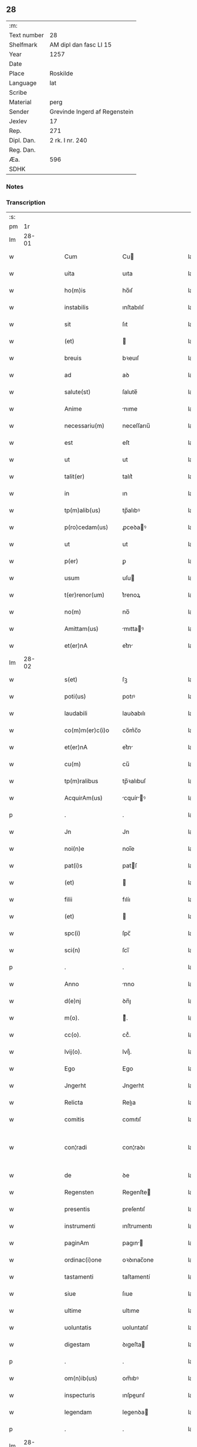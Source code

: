 ** 28
| :m:         |                               |
| Text number | 28                            |
| Shelfmark   | AM dipl dan fasc LI 15        |
| Year        | 1257                          |
| Date        |                               |
| Place       | Roskilde                      |
| Language    | lat                           |
| Scribe      |                               |
| Material    | perg                          |
| Sender      | Grevinde Ingerd af Regenstein |
| Jexlev      | 17                            |
| Rep.        | 271                           |
| Dipl. Dan.  | 2 rk. I nr. 240               |
| Reg. Dan.   |                               |
| Æa.         | 596                           |
| SDHK        |                               |

*** Notes


*** Transcription
| :s: |       |   |   |   |   |                     |               |   |   |   |   |     |   |   |   |             |
| pm  |    1r |   |   |   |   |                     |               |   |   |   |   |     |   |   |   |             |
| lm  | 28-01 |   |   |   |   |                     |               |   |   |   |   |     |   |   |   |             |
| w   |       |   |   |   |   | Cum                 | Cu           |   |   |   |   | lat |   |   |   |       28-01 |
| w   |       |   |   |   |   | uita                | uıta          |   |   |   |   | lat |   |   |   |       28-01 |
| w   |       |   |   |   |   | ho(m)is             | ho̅ıſ          |   |   |   |   | lat |   |   |   |       28-01 |
| w   |       |   |   |   |   | instabilis          | ınſtabılıſ    |   |   |   |   | lat |   |   |   |       28-01 |
| w   |       |   |   |   |   | sit                 | ſıt           |   |   |   |   | lat |   |   |   |       28-01 |
| w   |       |   |   |   |   | (et)                |              |   |   |   |   | lat |   |   |   |       28-01 |
| w   |       |   |   |   |   | breuis              | bꝛeuıſ        |   |   |   |   | lat |   |   |   |       28-01 |
| w   |       |   |   |   |   | ad                  | aꝺ            |   |   |   |   | lat |   |   |   |       28-01 |
| w   |       |   |   |   |   | salute(st)          | ſalute̅        |   |   |   |   | lat |   |   |   |       28-01 |
| w   |       |   |   |   |   | Anime               | nıme         |   |   |   |   | lat |   |   |   |       28-01 |
| w   |       |   |   |   |   | necessariu(m)       | neceſſarıu̅    |   |   |   |   | lat |   |   |   |       28-01 |
| w   |       |   |   |   |   | est                 | eſt           |   |   |   |   | lat |   |   |   |       28-01 |
| w   |       |   |   |   |   | ut                  | ut            |   |   |   |   | lat |   |   |   |       28-01 |
| w   |       |   |   |   |   | talit(er)           | talıt͛         |   |   |   |   | lat |   |   |   |       28-01 |
| w   |       |   |   |   |   | in                  | ın            |   |   |   |   | lat |   |   |   |       28-01 |
| w   |       |   |   |   |   | tp(m)alib(us)       | tp̅alıbꝰ       |   |   |   |   | lat |   |   |   |       28-01 |
| w   |       |   |   |   |   | p(ro)cedam(us)      | ꝓceꝺaꝰ       |   |   |   |   | lat |   |   |   |       28-01 |
| w   |       |   |   |   |   | ut                  | ut            |   |   |   |   | lat |   |   |   |       28-01 |
| w   |       |   |   |   |   | p(er)               | ꝑ             |   |   |   |   | lat |   |   |   |       28-01 |
| w   |       |   |   |   |   | usum                | uſu          |   |   |   |   | lat |   |   |   |       28-01 |
| w   |       |   |   |   |   | t(er)renor(um)      | t͛renoꝝ        |   |   |   |   | lat |   |   |   |       28-01 |
| w   |       |   |   |   |   | no(m)               | no̅            |   |   |   |   | lat |   |   |   |       28-01 |
| w   |       |   |   |   |   | Amittam(us)         | mıttaꝰ      |   |   |   |   | lat |   |   |   |       28-01 |
| w   |       |   |   |   |   | et(er)nA            | et͛n          |   |   |   |   | lat |   |   |   |       28-01 |
| lm  | 28-02 |   |   |   |   |                     |               |   |   |   |   |     |   |   |   |             |
| w   |       |   |   |   |   | s(et)               | ſꝫ            |   |   |   |   | lat |   |   |   |       28-02 |
| w   |       |   |   |   |   | poti(us)            | potıꝰ         |   |   |   |   | lat |   |   |   |       28-02 |
| w   |       |   |   |   |   | laudabili           | lauꝺabılı     |   |   |   |   | lat |   |   |   |       28-02 |
| w   |       |   |   |   |   | co(m)m(er)c(i)o     | co̅m͛c̅o         |   |   |   |   | lat |   |   |   |       28-02 |
| w   |       |   |   |   |   | et(er)nA            | et͛n          |   |   |   |   | lat |   |   |   |       28-02 |
| w   |       |   |   |   |   | cu(m)               | cu̅            |   |   |   |   | lat |   |   |   |       28-02 |
| w   |       |   |   |   |   | tp(m)ralibus        | tp̅ꝛalıbuſ     |   |   |   |   | lat |   |   |   |       28-02 |
| w   |       |   |   |   |   | AcquirAm(us)        | cquírꝰ     |   |   |   |   | lat |   |   |   |       28-02 |
| p   |       |   |   |   |   | .                   | .             |   |   |   |   | lat |   |   |   |       28-02 |
| w   |       |   |   |   |   | Jn                  | Jn            |   |   |   |   | lat |   |   |   |       28-02 |
| w   |       |   |   |   |   | noi(n)e             | noı̅e          |   |   |   |   | lat |   |   |   |       28-02 |
| w   |       |   |   |   |   | pat(i)s             | patſ         |   |   |   |   | lat |   |   |   |       28-02 |
| w   |       |   |   |   |   | (et)                |              |   |   |   |   | lat |   |   |   |       28-02 |
| w   |       |   |   |   |   | filii               | fılíı         |   |   |   |   | lat |   |   |   |       28-02 |
| w   |       |   |   |   |   | (et)                |              |   |   |   |   | lat |   |   |   |       28-02 |
| w   |       |   |   |   |   | spc(i)              | ſpc̅           |   |   |   |   | lat |   |   |   |       28-02 |
| w   |       |   |   |   |   | sci(n)              | ſcı̅           |   |   |   |   | lat |   |   |   |       28-02 |
| p   |       |   |   |   |   | .                   | .             |   |   |   |   | lat |   |   |   |       28-02 |
| w   |       |   |   |   |   | Anno                | nno          |   |   |   |   | lat |   |   |   |       28-02 |
| w   |       |   |   |   |   | d(e)nj              | ꝺn̅ȷ           |   |   |   |   | lat |   |   |   |       28-02 |
| w   |       |   |   |   |   | m(o).               | ͦ.            |   |   |   |   | lat |   |   |   |       28-02 |
| w   |       |   |   |   |   | cc(o).              | ccͦ.           |   |   |   |   | lat |   |   |   |       28-02 |
| w   |       |   |   |   |   | lvij(o).            | lvıȷͦ.         |   |   |   |   | lat |   |   |   |       28-02 |
| w   |       |   |   |   |   | Ego                 | Ego           |   |   |   |   | lat |   |   |   |       28-02 |
| w   |       |   |   |   |   | Jngerht             | Jngerht       |   |   |   |   | lat |   |   |   |       28-02 |
| w   |       |   |   |   |   | Relicta             | Relıa        |   |   |   |   | lat |   |   |   |       28-02 |
| w   |       |   |   |   |   | comitis             | comıtıſ       |   |   |   |   | lat |   |   |   |       28-02 |
| w   |       |   |   |   |   | con¦radi            | con¦raꝺı      |   |   |   |   | lat |   |   |   | 28-02—28-03 |
| w   |       |   |   |   |   | de                  | ꝺe            |   |   |   |   | lat |   |   |   |       28-03 |
| w   |       |   |   |   |   | Regensten           | Regenſte     |   |   |   |   | lat |   |   |   |       28-03 |
| w   |       |   |   |   |   | presentis           | preſentıſ     |   |   |   |   | lat |   |   |   |       28-03 |
| w   |       |   |   |   |   | instrumenti         | ınſtrumentı   |   |   |   |   | lat |   |   |   |       28-03 |
| w   |       |   |   |   |   | paginAm             | pagın       |   |   |   |   | lat |   |   |   |       28-03 |
| w   |       |   |   |   |   | ordinac(i)one       | oꝛꝺınac̅one    |   |   |   |   | lat |   |   |   |       28-03 |
| w   |       |   |   |   |   | tastamenti          | taſtamentí    |   |   |   |   | lat |   |   |   |       28-03 |
| w   |       |   |   |   |   | siue                | ſıue          |   |   |   |   | lat |   |   |   |       28-03 |
| w   |       |   |   |   |   | ultime              | ultıme        |   |   |   |   | lat |   |   |   |       28-03 |
| w   |       |   |   |   |   | uoluntatis          | uoluntatıſ    |   |   |   |   | lat |   |   |   |       28-03 |
| w   |       |   |   |   |   | digestam            | ꝺıgeſta      |   |   |   |   | lat |   |   |   |       28-03 |
| p   |       |   |   |   |   | .                   | .             |   |   |   |   | lat |   |   |   |       28-03 |
| w   |       |   |   |   |   | om(n)ib(us)         | om̅ıbꝰ         |   |   |   |   | lat |   |   |   |       28-03 |
| w   |       |   |   |   |   | inspecturis         | ınſpeurıſ    |   |   |   |   | lat |   |   |   |       28-03 |
| w   |       |   |   |   |   | legendam            | legenꝺa      |   |   |   |   | lat |   |   |   |       28-03 |
| p   |       |   |   |   |   | .                   | .             |   |   |   |   | lat |   |   |   |       28-03 |
| lm  | 28-04 |   |   |   |   |                     |               |   |   |   |   |     |   |   |   |             |
| w   |       |   |   |   |   | (et)                |              |   |   |   |   | lat |   |   |   |       28-04 |
| w   |       |   |   |   |   | d(e)no              | ꝺn̅o           |   |   |   |   | lat |   |   |   |       28-04 |
| w   |       |   |   |   |   | Pet(o)              | Petͦ           |   |   |   |   | lat |   |   |   |       28-04 |
| w   |       |   |   |   |   | ep(iscop)o          | ep̅o           |   |   |   |   | lat |   |   |   |       28-04 |
| w   |       |   |   |   |   | Roschilde(e)n       | Roſchılꝺe̅    |   |   |   |   | lat |   |   |   |       28-04 |
| w   |       |   |   |   |   | quem                | que          |   |   |   |   | lat |   |   |   |       28-04 |
| w   |       |   |   |   |   | executore(st)       | executoꝛe̅     |   |   |   |   | lat |   |   |   |       28-04 |
| w   |       |   |   |   |   | mei                 | meı           |   |   |   |   | lat |   |   |   |       28-04 |
| w   |       |   |   |   |   | testam(m)ti         | teſtam̅tí      |   |   |   |   | lat |   |   |   |       28-04 |
| w   |       |   |   |   |   | constituo           | conſtıtuo     |   |   |   |   | lat |   |   |   |       28-04 |
| w   |       |   |   |   |   | quicquid            | quıcquıꝺ      |   |   |   |   | lat |   |   |   |       28-04 |
| w   |       |   |   |   |   | in                  | ín            |   |   |   |   | lat |   |   |   |       28-04 |
| w   |       |   |   |   |   | eA                  | e            |   |   |   |   | lat |   |   |   |       28-04 |
| w   |       |   |   |   |   | co(m)tinet(ur)      | co̅tınet᷑       |   |   |   |   | lat |   |   |   |       28-04 |
| w   |       |   |   |   |   | absq(ue)            | abſqꝫ         |   |   |   |   | lat |   |   |   |       28-04 |
| w   |       |   |   |   |   | om(n)i              | om̅í           |   |   |   |   | lat |   |   |   |       28-04 |
| w   |       |   |   |   |   | cont(ra)d(i)c(t)one | contꝺc̅one    |   |   |   |   | lat |   |   |   |       28-04 |
| w   |       |   |   |   |   | effcu(m)i           | effcu̅í        |   |   |   |   | lat |   |   |   |       28-04 |
| w   |       |   |   |   |   | mAncipAndAm         | mncıpnꝺ   |   |   |   |   | lat |   |   |   |       28-04 |
| lm  | 28-05 |   |   |   |   |                     |               |   |   |   |   |     |   |   |   |             |
| w   |       |   |   |   |   | derelinquo          | ꝺerelınquo    |   |   |   |   | lat |   |   |   |       28-05 |
| p   |       |   |   |   |   | .                   | .             |   |   |   |   | lat |   |   |   |       28-05 |
| w   |       |   |   |   |   | Nou(er)int          | Nou͛ınt        |   |   |   |   | lat |   |   |   |       28-05 |
| w   |       |   |   |   |   | g(i)                | g            |   |   |   |   | lat |   |   |   |       28-05 |
| w   |       |   |   |   |   | vniu(er)si          | ỽnıu͛ſı        |   |   |   |   | lat |   |   |   |       28-05 |
| w   |       |   |   |   |   | tAm                 | t           |   |   |   |   | lat |   |   |   |       28-05 |
| w   |       |   |   |   |   | presentes           | preſenteſ     |   |   |   |   | lat |   |   |   |       28-05 |
| w   |       |   |   |   |   | q(uod)(ra)          | ꝙ            |   |   |   |   | lat |   |   |   |       28-05 |
| w   |       |   |   |   |   | post(er)i           | poﬅ͛ı          |   |   |   |   | lat |   |   |   |       28-05 |
| w   |       |   |   |   |   | quod                | quoꝺ          |   |   |   |   | lat |   |   |   |       28-05 |
| w   |       |   |   |   |   | teneor              | teneoꝛ        |   |   |   |   | lat |   |   |   |       28-05 |
| w   |       |   |   |   |   | solu(er)e           | ſolu͛e         |   |   |   |   | lat |   |   |   |       28-05 |
| w   |       |   |   |   |   | Fr(m)ibus           | Fr̅ıbuſ        |   |   |   |   | lat |   |   |   |       28-05 |
| w   |       |   |   |   |   | predicatorib(us)    | preꝺıcatoꝛıbꝰ |   |   |   |   | lat |   |   |   |       28-05 |
| w   |       |   |   |   |   | p(ro)               | ꝓ             |   |   |   |   | lat |   |   |   |       28-05 |
| w   |       |   |   |   |   | claustro            | clauſtro      |   |   |   |   | lat |   |   |   |       28-05 |
| w   |       |   |   |   |   | de                  | ꝺe            |   |   |   |   | lat |   |   |   |       28-05 |
| w   |       |   |   |   |   | byrthingi           | bẏrthıngí     |   |   |   |   | lat |   |   |   |       28-05 |
| w   |       |   |   |   |   | .xxiiii(or).        | .xxıııı.     |   |   |   |   | lat |   |   |   |       28-05 |
| w   |       |   |   |   |   | m(ra).              | .           |   |   |   |   | lat |   |   |   |       28-05 |
| w   |       |   |   |   |   | de(e)n              | ꝺe̅           |   |   |   |   | lat |   |   |   |       28-05 |
| p   |       |   |   |   |   | .                   | .             |   |   |   |   | lat |   |   |   |       28-05 |
| w   |       |   |   |   |   | Jt(i)               | Jt̅            |   |   |   |   | lat |   |   |   |       28-05 |
| w   |       |   |   |   |   | .xiiii(or).         | .xıııı.      |   |   |   |   | lat |   |   |   |       28-05 |
| w   |       |   |   |   |   | m(ra)               |             |   |   |   |   | lat |   |   |   |       28-05 |
| w   |       |   |   |   |   | de(e)n              | ꝺe̅           |   |   |   |   | lat |   |   |   |       28-05 |
| w   |       |   |   |   |   |                     |               |   |   |   |   | lat |   |   |   |       28-05 |
| lm  | 28-06 |   |   |   |   |                     |               |   |   |   |   |     |   |   |   |             |
| w   |       |   |   |   |   | eisdem              | eıſꝺe        |   |   |   |   | lat |   |   |   |       28-06 |
| w   |       |   |   |   |   | p(ro)               | ꝓ             |   |   |   |   | lat |   |   |   |       28-06 |
| w   |       |   |   |   |   | rede(st)pco(m)e     | reꝺe̅pco̅e      |   |   |   |   | lat |   |   |   |       28-06 |
| w   |       |   |   |   |   | crucis              | crucıſ        |   |   |   |   | lat |   |   |   |       28-06 |
| p   |       |   |   |   |   | .                   | .             |   |   |   |   | lat |   |   |   |       28-06 |
| w   |       |   |   |   |   | Jt(i)               | Jt̅            |   |   |   |   | lat |   |   |   |       28-06 |
| w   |       |   |   |   |   | teneor              | teneoꝛ        |   |   |   |   | lat |   |   |   |       28-06 |
| w   |       |   |   |   |   | solu(er)e           | ſolu͛e         |   |   |   |   | lat |   |   |   |       28-06 |
| w   |       |   |   |   |   | frat(i)             | frat         |   |   |   |   | lat |   |   |   |       28-06 |
| w   |       |   |   |   |   | Philippo            | Phılıo       |   |   |   |   | lat |   |   |   |       28-06 |
| w   |       |   |   |   |   | de                  | ꝺe            |   |   |   |   | lat |   |   |   |       28-06 |
| w   |       |   |   |   |   | ordine              | oꝛꝺıne        |   |   |   |   | lat |   |   |   |       28-06 |
| w   |       |   |   |   |   | minor(um)           | mínoꝝ         |   |   |   |   | lat |   |   |   |       28-06 |
| w   |       |   |   |   |   | x(ra)l.             | xl.          |   |   |   |   | lat |   |   |   |       28-06 |
| w   |       |   |   |   |   | m(ra).              | .           |   |   |   |   | lat |   |   |   |       28-06 |
| w   |       |   |   |   |   | de(e)n              | ꝺe̅           |   |   |   |   | lat |   |   |   |       28-06 |
| p   |       |   |   |   |   | .                   | .             |   |   |   |   | lat |   |   |   |       28-06 |
| w   |       |   |   |   |   | Jt(i)               | Jt̅            |   |   |   |   | lat |   |   |   |       28-06 |
| w   |       |   |   |   |   | duAs                | ꝺuſ          |   |   |   |   | lat |   |   |   |       28-06 |
| w   |       |   |   |   |   | m(ra).              | .           |   |   |   |   | lat |   |   |   |       28-06 |
| w   |       |   |   |   |   | monetario           | monetarıo     |   |   |   |   | lat |   |   |   |       28-06 |
| p   |       |   |   |   |   | .                   | .             |   |   |   |   | lat |   |   |   |       28-06 |
| w   |       |   |   |   |   | Jt(i)               | Jt̅            |   |   |   |   | lat |   |   |   |       28-06 |
| w   |       |   |   |   |   | vna(m)              | vna̅           |   |   |   |   | lat |   |   |   |       28-06 |
| w   |       |   |   |   |   | m(ra)               |             |   |   |   |   | lat |   |   |   |       28-06 |
| w   |       |   |   |   |   | p(ro)               | ꝓ             |   |   |   |   | lat |   |   |   |       28-06 |
| w   |       |   |   |   |   | curiA               | curı         |   |   |   |   | lat |   |   |   |       28-06 |
| p   |       |   |   |   |   | .                   | .             |   |   |   |   | lat |   |   |   |       28-06 |
| w   |       |   |   |   |   | Pret(er)eA          | Pꝛet͛e        |   |   |   |   | lat |   |   |   |       28-06 |
| w   |       |   |   |   |   | dedi                | ꝺeꝺı          |   |   |   |   | lat |   |   |   |       28-06 |
| w   |       |   |   |   |   | d(e)no              | ꝺn̅o           |   |   |   |   | lat |   |   |   |       28-06 |
| w   |       |   |   |   |   | pAu¦lo              | pu¦lo        |   |   |   |   | lat |   |   |   | 28-06—28-07 |
| w   |       |   |   |   |   | capellano           | capellano     |   |   |   |   | lat |   |   |   |       28-07 |
| w   |       |   |   |   |   | meo                 | meo           |   |   |   |   | lat |   |   |   |       28-07 |
| w   |       |   |   |   |   | xvii                | xỽíı          |   |   |   |   | lat |   |   |   |       28-07 |
| w   |       |   |   |   |   | m(ra).              | .           |   |   |   |   | lat |   |   |   |       28-07 |
| w   |       |   |   |   |   | de(e)n              | ꝺe̅           |   |   |   |   | lat |   |   |   |       28-07 |
| p   |       |   |   |   |   | .                   | .             |   |   |   |   | lat |   |   |   |       28-07 |
| w   |       |   |   |   |   | Jt(i)               | Jt̅            |   |   |   |   | lat |   |   |   |       28-07 |
| w   |       |   |   |   |   | NicolAo             | Nıcolo       |   |   |   |   | lat |   |   |   |       28-07 |
| w   |       |   |   |   |   | W(er)re sunt        | W͛re ſunt      |   |   |   |   | lat |   |   |   |       28-07 |
| w   |       |   |   |   |   | xii.                | xıı.          |   |   |   |   | lat |   |   |   |       28-07 |
| w   |       |   |   |   |   | m(ra).              | .           |   |   |   |   | lat |   |   |   |       28-07 |
| w   |       |   |   |   |   | de(e)n              | ꝺe̅           |   |   |   |   | lat |   |   |   |       28-07 |
| p   |       |   |   |   |   | .                   | .             |   |   |   |   | lat |   |   |   |       28-07 |
| w   |       |   |   |   |   | Jt(i)               | Jt̅            |   |   |   |   | lat |   |   |   |       28-07 |
| w   |       |   |   |   |   | conrado             | conraꝺo       |   |   |   |   | lat |   |   |   |       28-07 |
| w   |       |   |   |   |   | diacono             | ꝺıacono       |   |   |   |   | lat |   |   |   |       28-07 |
| w   |       |   |   |   |   | .iiii(or).          | .ıııı.       |   |   |   |   | lat |   |   |   |       28-07 |
| w   |       |   |   |   |   | m(ra)               |             |   |   |   |   | lat |   |   |   |       28-07 |
| w   |       |   |   |   |   | puri.               | purí.         |   |   |   |   | lat |   |   |   |       28-07 |
| w   |       |   |   |   |   | xii.                | xíí.          |   |   |   |   | lat |   |   |   |       28-07 |
| w   |       |   |   |   |   | m(ra)               |             |   |   |   |   | lat |   |   |   |       28-07 |
| w   |       |   |   |   |   | de(e)n              | ꝺe̅           |   |   |   |   | lat |   |   |   |       28-07 |
| w   |       |   |   |   |   | ad                  | aꝺ            |   |   |   |   | lat |   |   |   |       28-07 |
| w   |       |   |   |   |   | equu(m)             | equu̅          |   |   |   |   | lat |   |   |   |       28-07 |
| w   |       |   |   |   |   | .xvi.               | .xỽı.         |   |   |   |   | lat |   |   |   |       28-07 |
| w   |       |   |   |   |   | m(ra).              | .           |   |   |   |   | lat |   |   |   |       28-07 |
| w   |       |   |   |   |   | de(e)n              | ꝺe̅           |   |   |   |   | lat |   |   |   |       28-07 |
| w   |       |   |   |   |   | ad                  | aꝺ            |   |   |   |   | lat |   |   |   |       28-07 |
| w   |       |   |   |   |   | uestes              | ueſteſ        |   |   |   |   | lat |   |   |   |       28-07 |
| w   |       |   |   |   |   | eidem               | eıꝺe         |   |   |   |   | lat |   |   |   |       28-07 |
| p   |       |   |   |   |   | .                   | .             |   |   |   |   | lat |   |   |   |       28-07 |
| lm  | 28-08 |   |   |   |   |                     |               |   |   |   |   |     |   |   |   |             |
| w   |       |   |   |   |   | Jt(i)               | Jt̅            |   |   |   |   | lat |   |   |   |       28-08 |
| w   |       |   |   |   |   | steph(m)o           | ſteph̅o        |   |   |   |   | lat |   |   |   |       28-08 |
| w   |       |   |   |   |   | xx                  | xx            |   |   |   |   | lat |   |   |   |       28-08 |
| w   |       |   |   |   |   | .m(ra).             | ..          |   |   |   |   | lat |   |   |   |       28-08 |
| w   |       |   |   |   |   | de(e)n              | ꝺe̅           |   |   |   |   | lat |   |   |   |       28-08 |
| p   |       |   |   |   |   | .                   | .             |   |   |   |   | lat |   |   |   |       28-08 |
| w   |       |   |   |   |   | Ludolfo             | Luꝺolfo       |   |   |   |   | lat |   |   |   |       28-08 |
| w   |       |   |   |   |   | .x.                 | .x.           |   |   |   |   | lat |   |   |   |       28-08 |
| w   |       |   |   |   |   | m(ra)               |             |   |   |   |   | lat |   |   |   |       28-08 |
| w   |       |   |   |   |   | de(e)n              | ꝺe̅           |   |   |   |   | lat |   |   |   |       28-08 |
| p   |       |   |   |   |   | .                   | .             |   |   |   |   | lat |   |   |   |       28-08 |
| w   |       |   |   |   |   | Jt(i)               | Jt̅            |   |   |   |   | lat |   |   |   |       28-08 |
| w   |       |   |   |   |   | bossonj             | boſſon       |   |   |   |   | lat |   |   |   |       28-08 |
| w   |       |   |   |   |   | .x.                 | .x.           |   |   |   |   | lat |   |   |   |       28-08 |
| w   |       |   |   |   |   | m(ra).              | .           |   |   |   |   | lat |   |   |   |       28-08 |
| w   |       |   |   |   |   | de(e)n              | ꝺe̅           |   |   |   |   | lat |   |   |   |       28-08 |
| p   |       |   |   |   |   | .                   | .             |   |   |   |   | lat |   |   |   |       28-08 |
| w   |       |   |   |   |   | ⸌Jt(i)              | ⸌Jt̅           |   |   |   |   | lat |   |   |   |       28-08 |
| w   |       |   |   |   |   | mereke              | mereke        |   |   |   |   | lat |   |   |   |       28-08 |
| w   |       |   |   |   |   | .iiii.              | .ıııı.        |   |   |   |   | lat |   |   |   |       28-08 |
| w   |       |   |   |   |   | m(ra)               |             |   |   |   |   | lat |   |   |   |       28-08 |
| w   |       |   |   |   |   | puri                | purí          |   |   |   |   | lat |   |   |   |       28-08 |
| p   |       |   |   |   |   | .                   | .             |   |   |   |   | lat |   |   |   |       28-08 |
| w   |       |   |   |   |   | (et)                |              |   |   |   |   | lat |   |   |   |       28-08 |
| w   |       |   |   |   |   | x.                  | x.            |   |   |   |   | lat |   |   |   |       28-08 |
| w   |       |   |   |   |   | m(ra).              | .           |   |   |   |   | lat |   |   |   |       28-08 |
| w   |       |   |   |   |   | de(e)n.             | ꝺe̅.          |   |   |   |   | lat |   |   |   |       28-08 |
| w   |       |   |   |   |   | ad                  | aꝺ            |   |   |   |   | lat |   |   |   |       28-08 |
| w   |       |   |   |   |   | equu(m).⸍           | equu̅.⸍        |   |   |   |   | lat |   |   |   |       28-08 |
| w   |       |   |   |   |   | nicolao             | ıcolao       |   |   |   |   | lat |   |   |   |       28-08 |
| w   |       |   |   |   |   | p(er)uo             | ꝑuo           |   |   |   |   | lat |   |   |   |       28-08 |
| w   |       |   |   |   |   | .x.                 | .x.           |   |   |   |   | lat |   |   |   |       28-08 |
| w   |       |   |   |   |   | m(ra).              | .           |   |   |   |   | lat |   |   |   |       28-08 |
| w   |       |   |   |   |   | de(e)n              | ꝺe̅           |   |   |   |   | lat |   |   |   |       28-08 |
| p   |       |   |   |   |   | .                   | .             |   |   |   |   | lat |   |   |   |       28-08 |
| w   |       |   |   |   |   | Joh(m)i             | Joh̅ı          |   |   |   |   | lat |   |   |   |       28-08 |
| w   |       |   |   |   |   | coco                | coco          |   |   |   |   | lat |   |   |   |       28-08 |
| w   |       |   |   |   |   | .vi.                | .vı.          |   |   |   |   | lat |   |   |   |       28-08 |
| w   |       |   |   |   |   | m(ra).              | .           |   |   |   |   | lat |   |   |   |       28-08 |
| w   |       |   |   |   |   | de(e)n              | ꝺe̅           |   |   |   |   | lat |   |   |   |       28-08 |
| p   |       |   |   |   |   | .                   | .             |   |   |   |   | lat |   |   |   |       28-08 |
| w   |       |   |   |   |   | Jt(i)               | Jt̅            |   |   |   |   | lat |   |   |   |       28-08 |
| w   |       |   |   |   |   | bundoni             | bunꝺonı       |   |   |   |   | lat |   |   |   |       28-08 |
| w   |       |   |   |   |   | .iiii(or).          | .ıııı.       |   |   |   |   | lat |   |   |   |       28-08 |
| w   |       |   |   |   |   | m(ra).              | .           |   |   |   |   | lat |   |   |   |       28-08 |
| w   |       |   |   |   |   | de(e)n              | ꝺe̅           |   |   |   |   | lat |   |   |   |       28-08 |
| p   |       |   |   |   |   | .                   | .             |   |   |   |   | lat |   |   |   |       28-08 |
| w   |       |   |   |   |   | Jt(i)               | Jt̅            |   |   |   |   | lat |   |   |   |       28-08 |
| w   |       |   |   |   |   | Ing(er)th           | Ing͛th         |   |   |   |   | lat |   |   |   |       28-08 |
| w   |       |   |   |   |   | .xx.                | .xx.          |   |   |   |   | lat |   |   |   |       28-08 |
| w   |       |   |   |   |   | m(ra)               |             |   |   |   |   | lat |   |   |   |       28-08 |
| lm  | 28-09 |   |   |   |   |                     |               |   |   |   |   |     |   |   |   |             |
| w   |       |   |   |   |   | de(e)n              | ꝺe̅           |   |   |   |   | lat |   |   |   |       28-09 |
| p   |       |   |   |   |   | .                   | .             |   |   |   |   | lat |   |   |   |       28-09 |
| w   |       |   |   |   |   | It(i)               | It̅            |   |   |   |   | lat |   |   |   |       28-09 |
| w   |       |   |   |   |   | Ioh(m)i             | Ioh̅ı          |   |   |   |   | lat |   |   |   |       28-09 |
| w   |       |   |   |   |   | filio               | fılıo         |   |   |   |   | lat |   |   |   |       28-09 |
| w   |       |   |   |   |   | steph(m)i           | ſteph̅ı        |   |   |   |   | lat |   |   |   |       28-09 |
| w   |       |   |   |   |   | .v.                 | .v.           |   |   |   |   | lat |   |   |   |       28-09 |
| w   |       |   |   |   |   | m(ra).              | .           |   |   |   |   | lat |   |   |   |       28-09 |
| w   |       |   |   |   |   | de(e)n              | ꝺe̅           |   |   |   |   | lat |   |   |   |       28-09 |
| p   |       |   |   |   |   | .                   | .             |   |   |   |   | lat |   |   |   |       28-09 |
| w   |       |   |   |   |   | Jt(i)               | Jt̅            |   |   |   |   | lat |   |   |   |       28-09 |
| w   |       |   |   |   |   | Frat(i)bus          | Fratbuſ      |   |   |   |   | lat |   |   |   |       28-09 |
| w   |       |   |   |   |   | predicatorib(us)    | preꝺıcatoꝛıbꝰ |   |   |   |   | lat |   |   |   |       28-09 |
| w   |       |   |   |   |   | Roschild(e)         | Roſchıl      |   |   |   |   | lat |   |   |   |       28-09 |
| w   |       |   |   |   |   | xx.                 | xx.           |   |   |   |   | lat |   |   |   |       28-09 |
| w   |       |   |   |   |   | m(ra).              | .           |   |   |   |   | lat |   |   |   |       28-09 |
| w   |       |   |   |   |   | de(e)n              | ꝺe̅           |   |   |   |   | lat |   |   |   |       28-09 |
| p   |       |   |   |   |   | .                   | .             |   |   |   |   | lat |   |   |   |       28-09 |
| w   |       |   |   |   |   | Jt(i)               | Jt̅            |   |   |   |   | lat |   |   |   |       28-09 |
| w   |       |   |   |   |   | Frat(i)             | Frat         |   |   |   |   | lat |   |   |   |       28-09 |
| w   |       |   |   |   |   | Astrado             | ſtraꝺo       |   |   |   |   | lat |   |   |   |       28-09 |
| w   |       |   |   |   |   | .v.                 | .ỽ.           |   |   |   |   | lat |   |   |   |       28-09 |
| w   |       |   |   |   |   | m(ra).              | .           |   |   |   |   | lat |   |   |   |       28-09 |
| w   |       |   |   |   |   | puri                | purı          |   |   |   |   | lat |   |   |   |       28-09 |
| p   |       |   |   |   |   | .                   | .             |   |   |   |   | lat |   |   |   |       28-09 |
| w   |       |   |   |   |   | (et)                |              |   |   |   |   | lat |   |   |   |       28-09 |
| w   |       |   |   |   |   | xx.                 | xx.           |   |   |   |   | lat |   |   |   |       28-09 |
| w   |       |   |   |   |   | m(ra).              | .           |   |   |   |   | lat |   |   |   |       28-09 |
| w   |       |   |   |   |   | de(e)n              | ꝺe̅           |   |   |   |   | lat |   |   |   |       28-09 |
| p   |       |   |   |   |   | .                   | .             |   |   |   |   | lat |   |   |   |       28-09 |
| w   |       |   |   |   |   | Frat(i)             | Frat         |   |   |   |   | lat |   |   |   |       28-09 |
| w   |       |   |   |   |   | Salomo(m)i          | Salomo̅ı       |   |   |   |   | lat |   |   |   |       28-09 |
| w   |       |   |   |   |   | .v.                 | .v.           |   |   |   |   | lat |   |   |   |       28-09 |
| w   |       |   |   |   |   | m(ra).              | .           |   |   |   |   | lat |   |   |   |       28-09 |
| w   |       |   |   |   |   | GardiAno            | Garꝺıno      |   |   |   |   | lat |   |   |   |       28-09 |
| w   |       |   |   |   |   |                     |               |   |   |   |   | lat |   |   |   |       28-09 |
| lm  | 28-10 |   |   |   |   |                     |               |   |   |   |   |     |   |   |   |             |
| w   |       |   |   |   |   | Roschilde(e)n       | Roſchılꝺe̅    |   |   |   |   | lat |   |   |   |       28-10 |
| w   |       |   |   |   |   | .v.                 | .ỽ.           |   |   |   |   | lat |   |   |   |       28-10 |
| w   |       |   |   |   |   | m(ra).              | .           |   |   |   |   | lat |   |   |   |       28-10 |
| w   |       |   |   |   |   | de(e)n              | ꝺe̅           |   |   |   |   | lat |   |   |   |       28-10 |
| p   |       |   |   |   |   | .                   | .             |   |   |   |   | lat |   |   |   |       28-10 |
| w   |       |   |   |   |   | Jnsup(er)           | Jnſuꝑ         |   |   |   |   | lat |   |   |   |       28-10 |
| w   |       |   |   |   |   | do                  | ꝺo            |   |   |   |   | lat |   |   |   |       28-10 |
| w   |       |   |   |   |   | fr(m)ib(us)         | fr̅ıbꝰ         |   |   |   |   | lat |   |   |   |       28-10 |
| w   |       |   |   |   |   | minorib(us)         | mínoꝛıbꝰ      |   |   |   |   | lat |   |   |   |       28-10 |
| w   |       |   |   |   |   | Roschild(e)         | Roſchíl      |   |   |   |   | lat |   |   |   |       28-10 |
| w   |       |   |   |   |   | Apud                | puꝺ          |   |   |   |   | lat |   |   |   |       28-10 |
| w   |       |   |   |   |   | quos                | quoſ          |   |   |   |   | lat |   |   |   |       28-10 |
| w   |       |   |   |   |   | sepulta(ur)m        | ſepulta᷑      |   |   |   |   | lat |   |   |   |       28-10 |
| w   |       |   |   |   |   | eligo               | elıgo         |   |   |   |   | lat |   |   |   |       28-10 |
| p   |       |   |   |   |   | .                   | .             |   |   |   |   | lat |   |   |   |       28-10 |
| w   |       |   |   |   |   | meu(m)              | meu̅           |   |   |   |   | lat |   |   |   |       28-10 |
| w   |       |   |   |   |   | scriniu(m)          | ſcrínıu̅       |   |   |   |   | lat |   |   |   |       28-10 |
| w   |       |   |   |   |   | Argenteu(m)         | rgenteu̅      |   |   |   |   | lat |   |   |   |       28-10 |
| w   |       |   |   |   |   | ta(m)               | ta̅            |   |   |   |   | lat |   |   |   |       28-10 |
| w   |       |   |   |   |   | ad                  | aꝺ            |   |   |   |   | lat |   |   |   |       28-10 |
| w   |       |   |   |   |   | edificaco(m)m       | eꝺıfıcaco̅    |   |   |   |   | lat |   |   |   |       28-10 |
| w   |       |   |   |   |   | monast(er)ij        | monaﬅ͛íȷ       |   |   |   |   | lat |   |   |   |       28-10 |
| w   |       |   |   |   |   | quAm                | qu          |   |   |   |   | lat |   |   |   |       28-10 |
| lm  | 28-11 |   |   |   |   |                     |               |   |   |   |   |     |   |   |   |             |
| w   |       |   |   |   |   | eor(um)             | eoꝝ           |   |   |   |   | lat |   |   |   |       28-11 |
| w   |       |   |   |   |   | usus                | uſuſ          |   |   |   |   | lat |   |   |   |       28-11 |
| p   |       |   |   |   |   | .                   | .             |   |   |   |   | lat |   |   |   |       28-11 |
| w   |       |   |   |   |   | Jt(i)               | Jt̅            |   |   |   |   | lat |   |   |   |       28-11 |
| w   |       |   |   |   |   | eisdem              | eıſꝺe        |   |   |   |   | lat |   |   |   |       28-11 |
| w   |       |   |   |   |   | pixide(st)          | pıxıꝺe̅        |   |   |   |   | lat |   |   |   |       28-11 |
| w   |       |   |   |   |   | Argenteu(m)         | rgenteu̅      |   |   |   |   | lat |   |   |   |       28-11 |
| w   |       |   |   |   |   | in                  | ín            |   |   |   |   | lat |   |   |   |       28-11 |
| w   |       |   |   |   |   | quo                 | quo           |   |   |   |   | lat |   |   |   |       28-11 |
| w   |       |   |   |   |   | s(er)uAt(ur)        | ſ͛ut᷑          |   |   |   |   | lat |   |   |   |       28-11 |
| w   |       |   |   |   |   | corp(us)            | coꝛpꝰ         |   |   |   |   | lat |   |   |   |       28-11 |
| w   |       |   |   |   |   | d(omi)nicu(m)       | ꝺn̅ıcu̅         |   |   |   |   | lat |   |   |   |       28-11 |
| p   |       |   |   |   |   | .                   | .             |   |   |   |   | lat |   |   |   |       28-11 |
| w   |       |   |   |   |   | Jt(i)               | Jt̅            |   |   |   |   | lat |   |   |   |       28-11 |
| w   |       |   |   |   |   | psalt(er)iu(m)      | pſalt͛ıu̅       |   |   |   |   | lat |   |   |   |       28-11 |
| w   |       |   |   |   |   | meu(m)              | meu̅           |   |   |   |   | lat |   |   |   |       28-11 |
| w   |       |   |   |   |   | mai(us)             | maıꝰ          |   |   |   |   | lat |   |   |   |       28-11 |
| w   |       |   |   |   |   | eisdem              | eıſꝺe        |   |   |   |   | lat |   |   |   |       28-11 |
| p   |       |   |   |   |   | .                   | .             |   |   |   |   | lat |   |   |   |       28-11 |
| w   |       |   |   |   |   | (et)                |              |   |   |   |   | lat |   |   |   |       28-11 |
| w   |       |   |   |   |   | optimA              | optım        |   |   |   |   | lat |   |   |   |       28-11 |
| w   |       |   |   |   |   | p(m)p(er)amentA     | p̅ꝑament      |   |   |   |   | lat |   |   |   |       28-11 |
| w   |       |   |   |   |   | mee                 | mee           |   |   |   |   | lat |   |   |   |       28-11 |
| w   |       |   |   |   |   | capelle             | capelle       |   |   |   |   | lat |   |   |   |       28-11 |
| p   |       |   |   |   |   | .                   | .             |   |   |   |   | lat |   |   |   |       28-11 |
| w   |       |   |   |   |   | tota(m)             | tota̅          |   |   |   |   | lat |   |   |   |       28-11 |
| w   |       |   |   |   |   | aut(em)             | aut̅           |   |   |   |   | lat |   |   |   |       28-11 |
| w   |       |   |   |   |   | capella(m)          | capella̅       |   |   |   |   | lat |   |   |   |       28-11 |
| lm  | 28-12 |   |   |   |   |                     |               |   |   |   |   |     |   |   |   |             |
| w   |       |   |   |   |   | p(m)t(er)           | p̅t͛            |   |   |   |   | lat |   |   |   |       28-12 |
| w   |       |   |   |   |   | hec                 | hec           |   |   |   |   | lat |   |   |   |       28-12 |
| w   |       |   |   |   |   | dedi                | ꝺeꝺı          |   |   |   |   | lat |   |   |   |       28-12 |
| w   |       |   |   |   |   | monialib(us)        | moníalıbꝰ     |   |   |   |   | lat |   |   |   |       28-12 |
| w   |       |   |   |   |   | de                  | ꝺe            |   |   |   |   | lat |   |   |   |       28-12 |
| w   |       |   |   |   |   | sc(i)a              | ſc̅a           |   |   |   |   | lat |   |   |   |       28-12 |
| w   |       |   |   |   |   | clara               | clara         |   |   |   |   | lat |   |   |   |       28-12 |
| p   |       |   |   |   |   | .                   | .             |   |   |   |   | lat |   |   |   |       28-12 |
| w   |       |   |   |   |   | quib(us)            | quıbꝰ         |   |   |   |   | lat |   |   |   |       28-12 |
| w   |       |   |   |   |   | (etiam)             | ̅             |   |   |   |   | lat |   |   |   |       28-12 |
| w   |       |   |   |   |   | dedi                | ꝺeꝺí          |   |   |   |   | lat |   |   |   |       28-12 |
| w   |       |   |   |   |   | cruce(st)           | cruce̅         |   |   |   |   | lat |   |   |   |       28-12 |
| w   |       |   |   |   |   | AureAm              | ure        |   |   |   |   | lat |   |   |   |       28-12 |
| p   |       |   |   |   |   | .                   | .             |   |   |   |   | lat |   |   |   |       28-12 |
| w   |       |   |   |   |   | (et)                |              |   |   |   |   | lat |   |   |   |       28-12 |
| w   |       |   |   |   |   | pat(er)             | pat͛           |   |   |   |   | lat |   |   |   |       28-12 |
| w   |       |   |   |   |   | nost(er)            | noﬅ͛           |   |   |   |   | lat |   |   |   |       28-12 |
| w   |       |   |   |   |   | Aureu(m)            | ureu̅         |   |   |   |   | lat |   |   |   |       28-12 |
| w   |       |   |   |   |   | (et)                |              |   |   |   |   | lat |   |   |   |       28-12 |
| w   |       |   |   |   |   | ymAgine(st)         | ẏmgıne̅       |   |   |   |   | lat |   |   |   |       28-12 |
| w   |       |   |   |   |   | Appendente(st)      | enꝺente̅     |   |   |   |   | lat |   |   |   |       28-12 |
| p   |       |   |   |   |   | .                   | .             |   |   |   |   | lat |   |   |   |       28-12 |
| w   |       |   |   |   |   | (et)                |              |   |   |   |   | lat |   |   |   |       28-12 |
| w   |       |   |   |   |   | ymagine(st)         | ẏmagıne̅       |   |   |   |   | lat |   |   |   |       28-12 |
| w   |       |   |   |   |   | sci(n)              | ſcı̅           |   |   |   |   | lat |   |   |   |       28-12 |
| w   |       |   |   |   |   | francissi           | francıſſı     |   |   |   |   | lat |   |   |   |       28-12 |
| w   |       |   |   |   |   | Jt(i)               | Jt̅            |   |   |   |   | lat |   |   |   |       28-12 |
| w   |       |   |   |   |   | eisdem              | eıſꝺe        |   |   |   |   | lat |   |   |   |       28-12 |
| lm  | 28-13 |   |   |   |   |                     |               |   |   |   |   |     |   |   |   |             |
| w   |       |   |   |   |   | om(n)iA             | om̅ı          |   |   |   |   | lat |   |   |   |       28-13 |
| w   |       |   |   |   |   | attinenciA          | attınencı    |   |   |   |   | lat |   |   |   |       28-13 |
| w   |       |   |   |   |   | ad                  | aꝺ            |   |   |   |   | lat |   |   |   |       28-13 |
| w   |       |   |   |   |   | coq(i)nAm           | coqn       |   |   |   |   | lat |   |   |   |       28-13 |
| p   |       |   |   |   |   | .                   | .             |   |   |   |   | lat |   |   |   |       28-13 |
| w   |       |   |   |   |   | pist(i)nu(m)        | pıſtnu̅       |   |   |   |   | lat |   |   |   |       28-13 |
| w   |       |   |   |   |   | (et)                |              |   |   |   |   | lat |   |   |   |       28-13 |
| w   |       |   |   |   |   | braxatoriu(m)       | bꝛaxatoꝛıu̅    |   |   |   |   | lat |   |   |   |       28-13 |
| p   |       |   |   |   |   | .                   | .             |   |   |   |   | lat |   |   |   |       28-13 |
| w   |       |   |   |   |   | om(m)s              | om̅ſ           |   |   |   |   | lat |   |   |   |       28-13 |
| w   |       |   |   |   |   | etiAm               | etı         |   |   |   |   | lat |   |   |   |       28-13 |
| w   |       |   |   |   |   | meas                | meaſ          |   |   |   |   | lat |   |   |   |       28-13 |
| w   |       |   |   |   |   | culcidras           | culcıꝺraſ     |   |   |   |   | lat |   |   |   |       28-13 |
| w   |       |   |   |   |   | do                  | ꝺo            |   |   |   |   | lat |   |   |   |       28-13 |
| w   |       |   |   |   |   | eisdem              | eıſꝺe        |   |   |   |   | lat |   |   |   |       28-13 |
| p   |       |   |   |   |   | .                   | .             |   |   |   |   | lat |   |   |   |       28-13 |
| w   |       |   |   |   |   | Jt(i)               | Jt̅            |   |   |   |   | lat |   |   |   |       28-13 |
| w   |       |   |   |   |   | ad                  | aꝺ            |   |   |   |   | lat |   |   |   |       28-13 |
| w   |       |   |   |   |   | ecc(i)am            | ecc̅a         |   |   |   |   | lat |   |   |   |       28-13 |
| w   |       |   |   |   |   | sc(i)i              | ſc̅ı           |   |   |   |   | lat |   |   |   |       28-13 |
| w   |       |   |   |   |   | lucii               | lucíı         |   |   |   |   | lat |   |   |   |       28-13 |
| w   |       |   |   |   |   | do                  | ꝺo            |   |   |   |   | lat |   |   |   |       28-13 |
| w   |       |   |   |   |   | pomu(m)             | pomu̅          |   |   |   |   | lat |   |   |   |       28-13 |
| w   |       |   |   |   |   | Argenteu(m)         | rgenteu̅      |   |   |   |   | lat |   |   |   |       28-13 |
| p   |       |   |   |   |   | .                   | .             |   |   |   |   | lat |   |   |   |       28-13 |
| w   |       |   |   |   |   | Jt(i)               | Jt̅            |   |   |   |   | lat |   |   |   |       28-13 |
| w   |       |   |   |   |   | fr(m)ib(us)         | fr̅ıbꝰ         |   |   |   |   | lat |   |   |   |       28-13 |
| lm  | 28-14 |   |   |   |   |                     |               |   |   |   |   |     |   |   |   |             |
| w   |       |   |   |   |   | p(m)dicatorib(us)   | p̅ꝺıcatoꝛıbꝰ   |   |   |   |   | lat |   |   |   |       28-14 |
| w   |       |   |   |   |   | Roschild(e)         | Roſchıl      |   |   |   |   | lat |   |   |   |       28-14 |
| w   |       |   |   |   |   | dracone(st)         | ꝺracone̅       |   |   |   |   | lat |   |   |   |       28-14 |
| w   |       |   |   |   |   | Arge(st)teu(m)      | rge̅teu̅       |   |   |   |   | lat |   |   |   |       28-14 |
| p   |       |   |   |   |   | .                   | .             |   |   |   |   | lat |   |   |   |       28-14 |
| w   |       |   |   |   |   | (et)                |              |   |   |   |   | lat |   |   |   |       28-14 |
| w   |       |   |   |   |   | pixide(st)          | pıxıꝺe̅        |   |   |   |   | lat |   |   |   |       28-14 |
| p   |       |   |   |   |   | .                   | .             |   |   |   |   | lat |   |   |   |       28-14 |
| w   |       |   |   |   |   | Jt(er)              | Jt͛            |   |   |   |   | lat |   |   |   |       28-14 |
| w   |       |   |   |   |   | p(er)uo             | ꝑuo           |   |   |   |   | lat |   |   |   |       28-14 |
| w   |       |   |   |   |   | scolari             | ſcolarí       |   |   |   |   | lat |   |   |   |       28-14 |
| w   |       |   |   |   |   | thorb(i)no          | thoꝛbno      |   |   |   |   | lat |   |   |   |       28-14 |
| w   |       |   |   |   |   | .m(ra).             | ..          |   |   |   |   | lat |   |   |   |       28-14 |
| w   |       |   |   |   |   | de(e)n              | ꝺe̅           |   |   |   |   | lat |   |   |   |       28-14 |
| p   |       |   |   |   |   | .                   | .             |   |   |   |   | lat |   |   |   |       28-14 |
| w   |       |   |   |   |   | Cet(er)isq(ue)      | Cet͛ıſqꝫ       |   |   |   |   | lat |   |   |   |       28-14 |
| w   |       |   |   |   |   | pu(er)is            | pu͛ıſ          |   |   |   |   | lat |   |   |   |       28-14 |
| w   |       |   |   |   |   | in                  | ín            |   |   |   |   | lat |   |   |   |       28-14 |
| w   |       |   |   |   |   | curiA               | curı         |   |   |   |   | lat |   |   |   |       28-14 |
| w   |       |   |   |   |   | s(er)uientib(us)    | ſ͛uıentıbꝰ     |   |   |   |   | lat |   |   |   |       28-14 |
| w   |       |   |   |   |   | cuilib(us)          | cuılıbꝫ       |   |   |   |   | lat |   |   |   |       28-14 |
| w   |       |   |   |   |   | dimidia(m)          | ꝺímíꝺıa̅       |   |   |   |   | lat |   |   |   |       28-14 |
| w   |       |   |   |   |   | m(ra).              | .           |   |   |   |   | lat |   |   |   |       28-14 |
| w   |       |   |   |   |   | de(e)n              | ꝺe̅           |   |   |   |   | lat |   |   |   |       28-14 |
| p   |       |   |   |   |   | .                   | .             |   |   |   |   | lat |   |   |   |       28-14 |
| lm  | 28-15 |   |   |   |   |                     |               |   |   |   |   |     |   |   |   |             |
| w   |       |   |   |   |   | Cet(er)m            | Cet͛          |   |   |   |   | lat |   |   |   |       28-15 |
| w   |       |   |   |   |   | rendida(er)m        | renꝺıꝺa͛      |   |   |   |   | lat |   |   |   |       28-15 |
| w   |       |   |   |   |   | svenstorp           | venſtoꝛp     |   |   |   |   | lat |   |   |   |       28-15 |
| w   |       |   |   |   |   | p(ro)               | ꝓ             |   |   |   |   | lat |   |   |   |       28-15 |
| w   |       |   |   |   |   | centu(m)            | centu̅         |   |   |   |   | lat |   |   |   |       28-15 |
| w   |       |   |   |   |   | m(ra)               |             |   |   |   |   | lat |   |   |   |       28-15 |
| w   |       |   |   |   |   | puri.               | purí.         |   |   |   |   | lat |   |   |   |       28-15 |
| w   |       |   |   |   |   | ex                  | ex            |   |   |   |   | lat |   |   |   |       28-15 |
| w   |       |   |   |   |   | eo                  | eo            |   |   |   |   | lat |   |   |   |       28-15 |
| w   |       |   |   |   |   | Argento             | rgento       |   |   |   |   | lat |   |   |   |       28-15 |
| w   |       |   |   |   |   | solui               | ſoluí         |   |   |   |   | lat |   |   |   |       28-15 |
| w   |       |   |   |   |   | in                  | ín            |   |   |   |   | lat |   |   |   |       28-15 |
| w   |       |   |   |   |   | theutoniA           | theutoní     |   |   |   |   | lat |   |   |   |       28-15 |
| w   |       |   |   |   |   | lx(ra).m(ra).       | lx..       |   |   |   |   | lat |   |   |   |       28-15 |
| w   |       |   |   |   |   | puri                | purí          |   |   |   |   | lat |   |   |   |       28-15 |
| p   |       |   |   |   |   | .                   | .             |   |   |   |   | lat |   |   |   |       28-15 |
| w   |       |   |   |   |   | Jt(i)               | Jt̅            |   |   |   |   | lat |   |   |   |       28-15 |
| w   |       |   |   |   |   | dedi                | ꝺeꝺı          |   |   |   |   | lat |   |   |   |       28-15 |
| w   |       |   |   |   |   | ad                  | aꝺ            |   |   |   |   | lat |   |   |   |       28-15 |
| w   |       |   |   |   |   | adducendis          | aꝺꝺucenꝺıſ    |   |   |   |   | lat |   |   |   |       28-15 |
| w   |       |   |   |   |   | moniales            | moníaleſ      |   |   |   |   | lat |   |   |   |       28-15 |
| w   |       |   |   |   |   | de                  | ꝺe            |   |   |   |   | lat |   |   |   |       28-15 |
| w   |       |   |   |   |   | claustro            | clauſtro      |   |   |   |   | lat |   |   |   |       28-15 |
| w   |       |   |   |   |   | sce(st)             | ſce̅           |   |   |   |   | lat |   |   |   |       28-15 |
| w   |       |   |   |   |   |                     |               |   |   |   |   | lat |   |   |   |       28-15 |
| lm  | 28-16 |   |   |   |   |                     |               |   |   |   |   |     |   |   |   |             |
| w   |       |   |   |   |   | clare               | clare         |   |   |   |   | lat |   |   |   |       28-16 |
| w   |       |   |   |   |   | .x.                 | .x.           |   |   |   |   | lat |   |   |   |       28-16 |
| w   |       |   |   |   |   | m(ra).              | .           |   |   |   |   | lat |   |   |   |       28-16 |
| w   |       |   |   |   |   | Puri                | Purí          |   |   |   |   | lat |   |   |   |       28-16 |
| p   |       |   |   |   |   | .                   | .             |   |   |   |   | lat |   |   |   |       28-16 |
| w   |       |   |   |   |   | id                  | ıꝺ            |   |   |   |   | lat |   |   |   |       28-16 |
| w   |       |   |   |   |   | au(m)t              | au̅t           |   |   |   |   | lat |   |   |   |       28-16 |
| w   |       |   |   |   |   | quod                | quoꝺ          |   |   |   |   | lat |   |   |   |       28-16 |
| w   |       |   |   |   |   | sup(er)e(st)        | ſuꝑe̅          |   |   |   |   | lat |   |   |   |       28-16 |
| w   |       |   |   |   |   | uolo                | uolo          |   |   |   |   | lat |   |   |   |       28-16 |
| w   |       |   |   |   |   | ut                  | ut            |   |   |   |   | lat |   |   |   |       28-16 |
| w   |       |   |   |   |   | diuidat(ur)         | ꝺıuıꝺat᷑       |   |   |   |   | lat |   |   |   |       28-16 |
| w   |       |   |   |   |   | int(er)             | ınt͛           |   |   |   |   | lat |   |   |   |       28-16 |
| w   |       |   |   |   |   | eos                 | eoſ           |   |   |   |   | lat |   |   |   |       28-16 |
| w   |       |   |   |   |   | quib(us)            | quıbꝰ         |   |   |   |   | lat |   |   |   |       28-16 |
| w   |       |   |   |   |   | puru(m)             | puru̅          |   |   |   |   | lat |   |   |   |       28-16 |
| w   |       |   |   |   |   | Argentu(m)          | rgentu̅       |   |   |   |   | lat |   |   |   |       28-16 |
| w   |       |   |   |   |   | erogaui             | erogauí       |   |   |   |   | lat |   |   |   |       28-16 |
| w   |       |   |   |   |   | sup(er)i(us)        | ſuꝑıꝰ         |   |   |   |   | lat |   |   |   |       28-16 |
| w   |       |   |   |   |   | in                  | ın            |   |   |   |   | lat |   |   |   |       28-16 |
| w   |       |   |   |   |   | lra(m)              | lra̅           |   |   |   |   | lat |   |   |   |       28-16 |
| w   |       |   |   |   |   | p(m)notatis         | p̅notatıſ      |   |   |   |   | lat |   |   |   |       28-16 |
| p   |       |   |   |   |   | .                   | .             |   |   |   |   | lat |   |   |   |       28-16 |
| w   |       |   |   |   |   | Ad                  | ꝺ            |   |   |   |   | lat |   |   |   |       28-16 |
| w   |       |   |   |   |   | denArios            | ꝺenrıoſ      |   |   |   |   | lat |   |   |   |       28-16 |
| w   |       |   |   |   |   | au(m)t              | au̅t           |   |   |   |   | lat |   |   |   |       28-16 |
| w   |       |   |   |   |   | p(m)sc(i)ptos       | p̅ſcptoſ      |   |   |   |   | lat |   |   |   |       28-16 |
| lm  | 28-17 |   |   |   |   |                     |               |   |   |   |   |     |   |   |   |             |
| w   |       |   |   |   |   | p(er)soluendos      | ꝑſoluenꝺoſ    |   |   |   |   | lat |   |   |   |       28-17 |
| w   |       |   |   |   |   | assigno             | aſſıgno       |   |   |   |   | lat |   |   |   |       28-17 |
| w   |       |   |   |   |   | equos               | equoſ         |   |   |   |   | lat |   |   |   |       28-17 |
| w   |       |   |   |   |   | indomitos           | ınꝺomıtoſ     |   |   |   |   | lat |   |   |   |       28-17 |
| w   |       |   |   |   |   | in                  | ín            |   |   |   |   | lat |   |   |   |       28-17 |
| w   |       |   |   |   |   | svenstorp           | ſvenſtoꝛp     |   |   |   |   | lat |   |   |   |       28-17 |
| p   |       |   |   |   |   | .                   | .             |   |   |   |   | lat |   |   |   |       28-17 |
| w   |       |   |   |   |   | s(et)               | ſꝫ            |   |   |   |   | lat |   |   |   |       28-17 |
| w   |       |   |   |   |   | residui             | reſıꝺuí       |   |   |   |   | lat |   |   |   |       28-17 |
| w   |       |   |   |   |   | denArii             | ꝺenríı       |   |   |   |   | lat |   |   |   |       28-17 |
| w   |       |   |   |   |   | siqui               | ſıquı         |   |   |   |   | lat |   |   |   |       28-17 |
| w   |       |   |   |   |   | fui(er)nt           | fuı͛nt         |   |   |   |   | lat |   |   |   |       28-17 |
| w   |       |   |   |   |   | p(er)soluendi       | ꝑſoluenꝺı     |   |   |   |   | lat |   |   |   |       28-17 |
| w   |       |   |   |   |   | de                  | ꝺe            |   |   |   |   | lat |   |   |   |       28-17 |
| w   |       |   |   |   |   | bonis               | bonıſ         |   |   |   |   | lat |   |   |   |       28-17 |
| w   |       |   |   |   |   | meis                | meıſ          |   |   |   |   | lat |   |   |   |       28-17 |
| w   |       |   |   |   |   | soluAnt(ur)         | ſolunt᷑       |   |   |   |   | lat |   |   |   |       28-17 |
| w   |       |   |   |   |   | scd(e)m             | ſc          |   |   |   |   | lat |   |   |   |       28-17 |
| w   |       |   |   |   |   | quod                | quoꝺ          |   |   |   |   | lat |   |   |   |       28-17 |
| w   |       |   |   |   |   | d(e)no              | ꝺn̅o           |   |   |   |   | lat |   |   |   |       28-17 |
| lm  | 28-18 |   |   |   |   |                     |               |   |   |   |   |     |   |   |   |             |
| w   |       |   |   |   |   | ep(iscop)o          | ep̅o           |   |   |   |   | lat |   |   |   |       28-18 |
| w   |       |   |   |   |   | uisu(m)             | uıſu̅          |   |   |   |   | lat |   |   |   |       28-18 |
| w   |       |   |   |   |   | fu(er)it            | fu͛ıt          |   |   |   |   | lat |   |   |   |       28-18 |
| w   |       |   |   |   |   | expedire            | expeꝺıre      |   |   |   |   | lat |   |   |   |       28-18 |
| w   |       |   |   |   |   | Sup(er)             | Suꝑ           |   |   |   |   | lat |   |   |   |       28-18 |
| w   |       |   |   |   |   | hec                 | hec           |   |   |   |   | lat |   |   |   |       28-18 |
| w   |       |   |   |   |   | au(m)t              | au̅t           |   |   |   |   | lat |   |   |   |       28-18 |
| w   |       |   |   |   |   | que                 | que           |   |   |   |   | lat |   |   |   |       28-18 |
| w   |       |   |   |   |   | presc(i)ptA         | preſcpt     |   |   |   |   | lat |   |   |   |       28-18 |
| w   |       |   |   |   |   | sunt                | ſunt          |   |   |   |   | lat |   |   |   |       28-18 |
| w   |       |   |   |   |   | teneor              | teneoꝛ        |   |   |   |   | lat |   |   |   |       28-18 |
| w   |       |   |   |   |   | solu(er)e           | ſolu͛e         |   |   |   |   | lat |   |   |   |       28-18 |
| w   |       |   |   |   |   | p(ro)               | ꝓ             |   |   |   |   | lat |   |   |   |       28-18 |
| w   |       |   |   |   |   | cur(i)A             | cur         |   |   |   |   | lat |   |   |   |       28-18 |
| w   |       |   |   |   |   | .vi.                | .ví.          |   |   |   |   | lat |   |   |   |       28-18 |
| w   |       |   |   |   |   | m(ra).              | .           |   |   |   |   | lat |   |   |   |       28-18 |
| w   |       |   |   |   |   | de(e)n              | ꝺe̅           |   |   |   |   | lat |   |   |   |       28-18 |
| p   |       |   |   |   |   | .                   | .             |   |   |   |   | lat |   |   |   |       28-18 |
| w   |       |   |   |   |   | Jt(i)               | Jt̅            |   |   |   |   | lat |   |   |   |       28-18 |
| w   |       |   |   |   |   | p(ro)               | ꝓ             |   |   |   |   | lat |   |   |   |       28-18 |
| w   |       |   |   |   |   | alia                | alıa          |   |   |   |   | lat |   |   |   |       28-18 |
| w   |       |   |   |   |   | curiA               | curı         |   |   |   |   | lat |   |   |   |       28-18 |
| w   |       |   |   |   |   | .ii.                | .íí.          |   |   |   |   | lat |   |   |   |       28-18 |
| w   |       |   |   |   |   | m(ra).              | .           |   |   |   |   | lat |   |   |   |       28-18 |
| w   |       |   |   |   |   | de(e)n              | ꝺe̅           |   |   |   |   | lat |   |   |   |       28-18 |
| p   |       |   |   |   |   | .                   | .             |   |   |   |   | lat |   |   |   |       28-18 |
| w   |       |   |   |   |   | Jt(i)               | Jt̅            |   |   |   |   | lat |   |   |   |       28-18 |
| w   |       |   |   |   |   | stupAm              | ſtup        |   |   |   |   | lat |   |   |   |       28-18 |
| w   |       |   |   |   |   | quAm                | qu          |   |   |   |   | lat |   |   |   |       28-18 |
| lm  | 28-19 |   |   |   |   |                     |               |   |   |   |   |     |   |   |   |             |
| w   |       |   |   |   |   | de                  | ꝺe            |   |   |   |   | lat |   |   |   |       28-19 |
| w   |       |   |   |   |   | meis                | meıſ          |   |   |   |   | lat |   |   |   |       28-19 |
| w   |       |   |   |   |   | denAriis            | ꝺenrííſ      |   |   |   |   | lat |   |   |   |       28-19 |
| w   |       |   |   |   |   | i(n)                | ı̅             |   |   |   |   | lat |   |   |   |       28-19 |
| w   |       |   |   |   |   | p(m)dca(m)          | p̅ꝺca̅          |   |   |   |   | lat |   |   |   |       28-19 |
| w   |       |   |   |   |   | curiA               | curı         |   |   |   |   | lat |   |   |   |       28-19 |
| w   |       |   |   |   |   | edificari           | eꝺıfıcarí     |   |   |   |   | lat |   |   |   |       28-19 |
| w   |       |   |   |   |   | fec(er)am           | fec͛a         |   |   |   |   | lat |   |   |   |       28-19 |
| w   |       |   |   |   |   | dedi                | ꝺeꝺı          |   |   |   |   | lat |   |   |   |       28-19 |
| w   |       |   |   |   |   | ad                  | aꝺ            |   |   |   |   | lat |   |   |   |       28-19 |
| w   |       |   |   |   |   | claustru(m)         | clauſtru̅      |   |   |   |   | lat |   |   |   |       28-19 |
| w   |       |   |   |   |   | ⸌sce(st)⸍           | ⸌ſce̅⸍         |   |   |   |   | lat |   |   |   |       28-19 |
| w   |       |   |   |   |   | clare               | clare         |   |   |   |   | lat |   |   |   |       28-19 |
| p   |       |   |   |   |   | .                   | .             |   |   |   |   | lat |   |   |   |       28-19 |
| w   |       |   |   |   |   | Hui(us)             | Huıꝰ          |   |   |   |   | lat |   |   |   |       28-19 |
| w   |       |   |   |   |   | au(m)t              | au̅t           |   |   |   |   | lat |   |   |   |       28-19 |
| w   |       |   |   |   |   | ordinac(i)onis      | oꝛꝺınac̅onıſ   |   |   |   |   | lat |   |   |   |       28-19 |
| w   |       |   |   |   |   | siue                | ſıue          |   |   |   |   | lat |   |   |   |       28-19 |
| w   |       |   |   |   |   | uolu(m)tatis        | uolu̅tatıſ     |   |   |   |   | lat |   |   |   |       28-19 |
| w   |       |   |   |   |   | testes              | teſteſ        |   |   |   |   | lat |   |   |   |       28-19 |
| w   |       |   |   |   |   | sunt                | ſunt          |   |   |   |   | lat |   |   |   |       28-19 |
| p   |       |   |   |   |   | .                   | .             |   |   |   |   | lat |   |   |   |       28-19 |
| w   |       |   |   |   |   | Decan(us)           | Decaꝰ        |   |   |   |   | lat |   |   |   |       28-19 |
| w   |       |   |   |   |   | Roschild(e)         | Roſchıl      |   |   |   |   | lat |   |   |   |       28-19 |
| p   |       |   |   |   |   | /                   | /             |   |   |   |   | lat |   |   |   |       28-19 |
| lm  | 28-20 |   |   |   |   |                     |               |   |   |   |   |     |   |   |   |             |
| w   |       |   |   |   |   | D(e)ns              | Dn̅ſ           |   |   |   |   | lat |   |   |   |       28-20 |
| w   |       |   |   |   |   | Petr(us)            | Petrꝰ         |   |   |   |   | lat |   |   |   |       28-20 |
| w   |       |   |   |   |   | øthensun            | øtheſu      |   |   |   |   | lat |   |   |   |       28-20 |
| p   |       |   |   |   |   | .                   | .             |   |   |   |   | lat |   |   |   |       28-20 |
| w   |       |   |   |   |   | thuvo               | thuvo         |   |   |   |   | lat |   |   |   |       28-20 |
| w   |       |   |   |   |   | exactor             | exaoꝛ        |   |   |   |   | lat |   |   |   |       28-20 |
| p   |       |   |   |   |   | .                   | .             |   |   |   |   | lat |   |   |   |       28-20 |
| w   |       |   |   |   |   | D(e)ns              | Dn̅ſ           |   |   |   |   | lat |   |   |   |       28-20 |
| w   |       |   |   |   |   | michahel            | mıchahel      |   |   |   |   | lat |   |   |   |       28-20 |
| p   |       |   |   |   |   | .                   | .             |   |   |   |   | lat |   |   |   |       28-20 |
| w   |       |   |   |   |   | frat(er)            | frat͛          |   |   |   |   | lat |   |   |   |       28-20 |
| w   |       |   |   |   |   | astrad(us)          | aſtraꝺꝰ       |   |   |   |   | lat |   |   |   |       28-20 |
| w   |       |   |   |   |   | (et)                |              |   |   |   |   | lat |   |   |   |       28-20 |
| w   |       |   |   |   |   | Alii                | líí          |   |   |   |   | lat |   |   |   |       28-20 |
| w   |       |   |   |   |   | fr(m)es             | fr̅eſ          |   |   |   |   | lat |   |   |   |       28-20 |
| w   |       |   |   |   |   | minores             | mínoꝛeſ       |   |   |   |   | lat |   |   |   |       28-20 |
| p   |       |   |   |   |   | .                   | .             |   |   |   |   | lat |   |   |   |       28-20 |
| w   |       |   |   |   |   | Steph(m)s           | Steph̅s        |   |   |   |   | lat |   |   |   |       28-20 |
| p   |       |   |   |   |   | .                   | .             |   |   |   |   | lat |   |   |   |       28-20 |
| w   |       |   |   |   |   | Conrad(us)          | Conraꝺꝰ       |   |   |   |   | lat |   |   |   |       28-20 |
| p   |       |   |   |   |   | .                   | .             |   |   |   |   | lat |   |   |   |       28-20 |
| w   |       |   |   |   |   | mereke              | ereke        |   |   |   |   | lat |   |   |   |       28-20 |
| p   |       |   |   |   |   | .                   | .             |   |   |   |   | lat |   |   |   |       28-20 |
| w   |       |   |   |   |   | totaq(ue)           | totaqꝫ        |   |   |   |   | lat |   |   |   |       28-20 |
| w   |       |   |   |   |   | meA                 | me           |   |   |   |   | lat |   |   |   |       28-20 |
| w   |       |   |   |   |   | familiA             | famılı       |   |   |   |   | lat |   |   |   |       28-20 |
| p   |       |   |   |   |   | .                   | .             |   |   |   |   | lat |   |   |   |       28-20 |
| w   |       |   |   |   |   | (et)                |              |   |   |   |   | lat |   |   |   |       28-20 |
| w   |       |   |   |   |   | alii                | alíí          |   |   |   |   | lat |   |   |   |       28-20 |
| w   |       |   |   |   |   | q(uod)(ra)          | ꝙ            |   |   |   |   | lat |   |   |   |       28-20 |
| lm  | 28-21 |   |   |   |   |                     |               |   |   |   |   |     |   |   |   |             |
| w   |       |   |   |   |   | plures              | plureſ        |   |   |   |   | lat |   |   |   |       28-21 |
| p   |       |   |   |   |   | .                   | .             |   |   |   |   | lat |   |   |   |       28-21 |
| w   |       |   |   |   |   | Jn                  | Jn            |   |   |   |   | lat |   |   |   |       28-21 |
| w   |       |   |   |   |   | cui(us)             | cuıꝰ          |   |   |   |   | lat |   |   |   |       28-21 |
| w   |       |   |   |   |   | rei                 | reı           |   |   |   |   | lat |   |   |   |       28-21 |
| w   |       |   |   |   |   | testimoniu(m)       | teſtímonıu̅    |   |   |   |   | lat |   |   |   |       28-21 |
| w   |       |   |   |   |   | presente(st)        | preſente̅      |   |   |   |   | lat |   |   |   |       28-21 |
| w   |       |   |   |   |   | lr(m)am             | lr̅a          |   |   |   |   | lat |   |   |   |       28-21 |
| w   |       |   |   |   |   | feci                | fecı          |   |   |   |   | lat |   |   |   |       28-21 |
| w   |       |   |   |   |   | mei                 | meı           |   |   |   |   | lat |   |   |   |       28-21 |
| w   |       |   |   |   |   | sigilli             | ſıgıllı       |   |   |   |   | lat |   |   |   |       28-21 |
| w   |       |   |   |   |   | munimine            | munímíne      |   |   |   |   | lat |   |   |   |       28-21 |
| w   |       |   |   |   |   | roborAri            | roboꝛrı      |   |   |   |   | lat |   |   |   |       28-21 |
| p   |       |   |   |   |   | .                   | .             |   |   |   |   | lat |   |   |   |       28-21 |
| w   |       |   |   |   |   | Datu(m)             | Datu̅          |   |   |   |   | lat |   |   |   |       28-21 |
| w   |       |   |   |   |   | Roschildis          | Roſchılꝺıs    |   |   |   |   | lat |   |   |   |       28-21 |
| p   |       |   |   |   |   | .                   | .             |   |   |   |   | lat |   |   |   |       28-21 |
| w   |       |   |   |   |   |                     |               |   |   |   |   | lat |   |   |   |       28-21 |
| :e: |       |   |   |   |   |                     |               |   |   |   |   |     |   |   |   |             |
